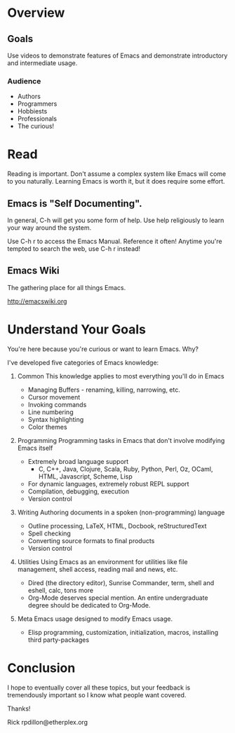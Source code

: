 * Overview
** Goals
Use videos to demonstrate features of Emacs and demonstrate introductory and intermediate usage.

*** Audience
 - Authors
 - Programmers
 - Hobbiests
 - Professionals
 - The curious!
* Read
Reading is important.  Don't assume a complex system like Emacs will come to you naturally.  Learning Emacs is worth it, but it does require some effort.

** Emacs is "Self Documenting".
In general, C-h will get you some form of help.  Use help religiously to learn your way around the system.

Use C-h r to access the Emacs Manual.  Reference it often!  Anytime you're tempted to search the web, use C-h r instead!

** Emacs Wiki
The gathering place for all things Emacs.

http://emacswiki.org

* Understand Your Goals
You're here because you're curious or want to learn Emacs.  Why?

I've developed five categories of Emacs knowledge:
 
 1. Common
    This knowledge applies to most everything you'll do in Emacs

    - Managing Buffers - renaming, killing, narrowing, etc.
    - Cursor movement
    - Invoking commands
    - Line numbering
    - Syntax highlighting
    - Color themes

 2. Programming
    Programming tasks in Emacs that don't involve modifying Emacs itself

    - Extremely broad language support
      - C, C++, Java, Clojure, Scala, Ruby, Python, Perl, Oz, OCaml, HTML, Javascript, Scheme, Lisp
    - For dynamic languages, extremely robust REPL support
    - Compilation, debugging, execution
    - Version control

 3. Writing
    Authoring documents in a spoken (non-programming) language

    - Outline processing, LaTeX, HTML, Docbook, reStructuredText
    - Spell checking
    - Converting source formats to final products
    - Version control

 4. Utilities
    Using Emacs as an environment for utilities like file management, shell access, reading mail and news, etc.

    - Dired (the directory editor), Sunrise Commander, term, shell and eshell, calc, tons more
    - Org-Mode deserves special mention.  An entire undergraduate degree should be dedicated to Org-Mode.

 5. Meta
    Emacs usage designed to modify Emacs usage.

    - Elisp programming, customization, initialization, macros, installing third party-packages

* Conclusion
I hope to eventually cover all these topics, but your feedback is tremendously important so I know what people want covered.

Thanks!

Rick
rpdillon@etherplex.org
